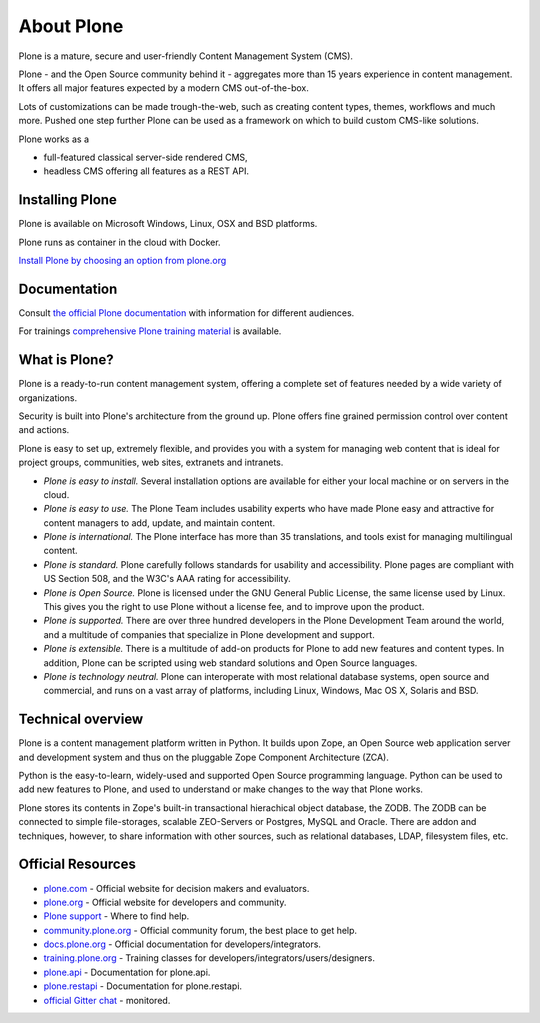 About Plone
===========

Plone is a mature, secure and user-friendly Content Management System (CMS).

Plone - and the Open Source community behind it - aggregates more than 15 years experience in content management.
It offers all major features expected by a modern CMS out-of-the-box.

Lots of customizations can be made trough-the-web, such as creating content types, themes, workflows and much more.
Pushed one step further Plone can be used as a framework on which to build custom CMS-like solutions.

Plone works as a

- full-featured classical server-side rendered CMS,
- headless CMS offering all features as a REST API.


Installing Plone
-----------------

Plone is available on Microsoft Windows, Linux, OSX and BSD platforms.

Plone runs as container in the cloud with Docker.

`Install Plone by choosing an option from plone.org <https://plone.org/download>`_


Documentation
-------------

Consult `the official Plone documentation <https://docs.plone.org>`_ with information for different audiences.

For trainings `comprehensive Plone training material <https://training.plone.org>`_ is available.


What is Plone?
--------------

Plone is a ready-to-run content management system, offering a complete set of features needed by a wide variety of organizations.

Security is built into Plone's architecture from the ground up.
Plone offers fine grained permission control over content and actions.

Plone is easy to set up, extremely flexible,
and provides you with a system for managing web content that is ideal for project groups, communities, web sites, extranets and intranets.

- *Plone is easy to install.*
  Several installation options are available for either your local machine or on servers in the cloud.

- *Plone is easy to use.*
  The Plone Team includes usability experts who have made Plone easy and attractive for content managers to add, update, and maintain content.

- *Plone is international.*
  The Plone interface has more than 35 translations, and tools exist for managing multilingual content.

- *Plone is standard.*
  Plone carefully follows standards for usability and accessibility.
  Plone pages are compliant with US Section 508, and the W3C's AAA rating for accessibility.

- *Plone is Open Source.*
  Plone is licensed under the GNU General Public License, the same license used by Linux.
  This gives you the right to use Plone without a license fee, and to improve upon the product.

- *Plone is supported.*
  There are over three hundred developers in the Plone Development Team around the world, and a multitude of companies that specialize in Plone development and support.

- *Plone is extensible.*
  There is a multitude of add-on products for Plone to add new features and content types.
  In addition, Plone can be scripted using web standard solutions and Open Source languages.

- *Plone is technology neutral.*
  Plone can interoperate with most relational database systems, open source and commercial, and runs on a vast array of
  platforms, including Linux, Windows, Mac OS X, Solaris and BSD.


Technical overview
------------------

Plone is a content management platform written in Python.
It builds upon Zope, an Open Source web application server and development system and thus on the pluggable Zope Component Architecture (ZCA).

Python is the easy-to-learn, widely-used and supported Open Source programming language.
Python can be used to add new features to Plone, and used to understand or make changes to the way that Plone works.

Plone stores its contents in Zope's built-in transactional hierachical object database, the ZODB.
The ZODB can be connected to simple file-storages, scalable ZEO-Servers or Postgres, MySQL and Oracle.
There are addon and techniques, however, to share information with other sources, such as relational databases, LDAP, filesystem
files, etc.


Official Resources
------------------
* `plone.com <https://plone.com/>`_ - Official website for decision makers and evaluators.
* `plone.org <https://plone.org/>`_ - Official website for developers and community.
* `Plone support <https://plone.org/support>`_ - Where to find help.
* `community.plone.org <https://community.plone.org/>`_ - Official community forum, the best place to get help.
* `docs.plone.org <https://docs.plone.org/>`_ - Official documentation for developers/integrators.
* `training.plone.org <https://training.plone.org/>`_ - Training classes for developers/integrators/users/designers.
* `plone.api <https://docs.plone.org/develop/plone.api/docs/index.html>`_ - Documentation for plone.api.
* `plone.restapi <https://plonerestapi.readthedocs.io/en/latest/>`_ - Documentation for plone.restapi.
* `official Gitter chat <https://gitter.im/plone/public>`_ - monitored.

.. _plone.org product page: http://plone.org/products/plone
